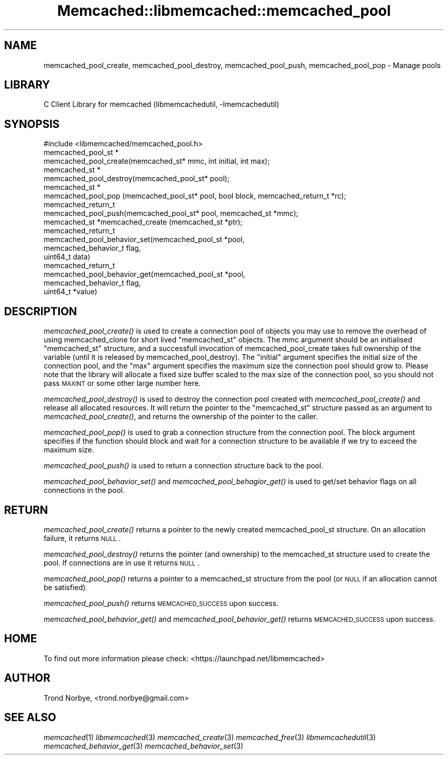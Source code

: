 .\" Automatically generated by Pod::Man 2.22 (Pod::Simple 3.07)
.\"
.\" Standard preamble:
.\" ========================================================================
.de Sp \" Vertical space (when we can't use .PP)
.if t .sp .5v
.if n .sp
..
.de Vb \" Begin verbatim text
.ft CW
.nf
.ne \\$1
..
.de Ve \" End verbatim text
.ft R
.fi
..
.\" Set up some character translations and predefined strings.  \*(-- will
.\" give an unbreakable dash, \*(PI will give pi, \*(L" will give a left
.\" double quote, and \*(R" will give a right double quote.  \*(C+ will
.\" give a nicer C++.  Capital omega is used to do unbreakable dashes and
.\" therefore won't be available.  \*(C` and \*(C' expand to `' in nroff,
.\" nothing in troff, for use with C<>.
.tr \(*W-
.ds C+ C\v'-.1v'\h'-1p'\s-2+\h'-1p'+\s0\v'.1v'\h'-1p'
.ie n \{\
.    ds -- \(*W-
.    ds PI pi
.    if (\n(.H=4u)&(1m=24u) .ds -- \(*W\h'-12u'\(*W\h'-12u'-\" diablo 10 pitch
.    if (\n(.H=4u)&(1m=20u) .ds -- \(*W\h'-12u'\(*W\h'-8u'-\"  diablo 12 pitch
.    ds L" ""
.    ds R" ""
.    ds C` ""
.    ds C' ""
'br\}
.el\{\
.    ds -- \|\(em\|
.    ds PI \(*p
.    ds L" ``
.    ds R" ''
'br\}
.\"
.\" Escape single quotes in literal strings from groff's Unicode transform.
.ie \n(.g .ds Aq \(aq
.el       .ds Aq '
.\"
.\" If the F register is turned on, we'll generate index entries on stderr for
.\" titles (.TH), headers (.SH), subsections (.SS), items (.Ip), and index
.\" entries marked with X<> in POD.  Of course, you'll have to process the
.\" output yourself in some meaningful fashion.
.ie \nF \{\
.    de IX
.    tm Index:\\$1\t\\n%\t"\\$2"
..
.    nr % 0
.    rr F
.\}
.el \{\
.    de IX
..
.\}
.\"
.\" Accent mark definitions (@(#)ms.acc 1.5 88/02/08 SMI; from UCB 4.2).
.\" Fear.  Run.  Save yourself.  No user-serviceable parts.
.    \" fudge factors for nroff and troff
.if n \{\
.    ds #H 0
.    ds #V .8m
.    ds #F .3m
.    ds #[ \f1
.    ds #] \fP
.\}
.if t \{\
.    ds #H ((1u-(\\\\n(.fu%2u))*.13m)
.    ds #V .6m
.    ds #F 0
.    ds #[ \&
.    ds #] \&
.\}
.    \" simple accents for nroff and troff
.if n \{\
.    ds ' \&
.    ds ` \&
.    ds ^ \&
.    ds , \&
.    ds ~ ~
.    ds /
.\}
.if t \{\
.    ds ' \\k:\h'-(\\n(.wu*8/10-\*(#H)'\'\h"|\\n:u"
.    ds ` \\k:\h'-(\\n(.wu*8/10-\*(#H)'\`\h'|\\n:u'
.    ds ^ \\k:\h'-(\\n(.wu*10/11-\*(#H)'^\h'|\\n:u'
.    ds , \\k:\h'-(\\n(.wu*8/10)',\h'|\\n:u'
.    ds ~ \\k:\h'-(\\n(.wu-\*(#H-.1m)'~\h'|\\n:u'
.    ds / \\k:\h'-(\\n(.wu*8/10-\*(#H)'\z\(sl\h'|\\n:u'
.\}
.    \" troff and (daisy-wheel) nroff accents
.ds : \\k:\h'-(\\n(.wu*8/10-\*(#H+.1m+\*(#F)'\v'-\*(#V'\z.\h'.2m+\*(#F'.\h'|\\n:u'\v'\*(#V'
.ds 8 \h'\*(#H'\(*b\h'-\*(#H'
.ds o \\k:\h'-(\\n(.wu+\w'\(de'u-\*(#H)/2u'\v'-.3n'\*(#[\z\(de\v'.3n'\h'|\\n:u'\*(#]
.ds d- \h'\*(#H'\(pd\h'-\w'~'u'\v'-.25m'\f2\(hy\fP\v'.25m'\h'-\*(#H'
.ds D- D\\k:\h'-\w'D'u'\v'-.11m'\z\(hy\v'.11m'\h'|\\n:u'
.ds th \*(#[\v'.3m'\s+1I\s-1\v'-.3m'\h'-(\w'I'u*2/3)'\s-1o\s+1\*(#]
.ds Th \*(#[\s+2I\s-2\h'-\w'I'u*3/5'\v'-.3m'o\v'.3m'\*(#]
.ds ae a\h'-(\w'a'u*4/10)'e
.ds Ae A\h'-(\w'A'u*4/10)'E
.    \" corrections for vroff
.if v .ds ~ \\k:\h'-(\\n(.wu*9/10-\*(#H)'\s-2\u~\d\s+2\h'|\\n:u'
.if v .ds ^ \\k:\h'-(\\n(.wu*10/11-\*(#H)'\v'-.4m'^\v'.4m'\h'|\\n:u'
.    \" for low resolution devices (crt and lpr)
.if \n(.H>23 .if \n(.V>19 \
\{\
.    ds : e
.    ds 8 ss
.    ds o a
.    ds d- d\h'-1'\(ga
.    ds D- D\h'-1'\(hy
.    ds th \o'bp'
.    ds Th \o'LP'
.    ds ae ae
.    ds Ae AE
.\}
.rm #[ #] #H #V #F C
.\" ========================================================================
.\"
.IX Title "Memcached::libmemcached::memcached_pool 3"
.TH Memcached::libmemcached::memcached_pool 3 "2014-03-14" "perl v5.10.1" "User Contributed Perl Documentation"
.\" For nroff, turn off justification.  Always turn off hyphenation; it makes
.\" way too many mistakes in technical documents.
.if n .ad l
.nh
.SH "NAME"
memcached_pool_create, memcached_pool_destroy, memcached_pool_push, memcached_pool_pop \- Manage pools
.SH "LIBRARY"
.IX Header "LIBRARY"
C Client Library for memcached (libmemcachedutil, \-lmemcachedutil)
.SH "SYNOPSIS"
.IX Header "SYNOPSIS"
.Vb 1
\&  #include <libmemcached/memcached_pool.h>
\&
\&  memcached_pool_st *
\&    memcached_pool_create(memcached_st* mmc, int initial, int max);
\&
\&  memcached_st *
\&    memcached_pool_destroy(memcached_pool_st* pool);
\&
\&  memcached_st *
\&    memcached_pool_pop (memcached_pool_st* pool, bool block, memcached_return_t *rc);
\&
\&  memcached_return_t
\&    memcached_pool_push(memcached_pool_st* pool, memcached_st *mmc);
\&
\&  memcached_st *memcached_create (memcached_st *ptr);
\&
\&  memcached_return_t
\&    memcached_pool_behavior_set(memcached_pool_st *pool,
\&                                memcached_behavior_t flag,
\&                                uint64_t data)
\&
\&  memcached_return_t
\&    memcached_pool_behavior_get(memcached_pool_st *pool,
\&                                memcached_behavior_t flag,
\&                                uint64_t *value)
.Ve
.SH "DESCRIPTION"
.IX Header "DESCRIPTION"
\&\fImemcached_pool_create()\fR is used to create a connection pool of objects you
may use to remove the overhead of using memcached_clone for short
lived \f(CW\*(C`memcached_st\*(C'\fR objects. The mmc argument should be an
initialised \f(CW\*(C`memcached_st\*(C'\fR structure, and a successfull invocation of
memcached_pool_create takes full ownership of the variable (until it
is released by memcached_pool_destroy). The \f(CW\*(C`initial\*(C'\fR argument
specifies the initial size of the connection pool, and the \f(CW\*(C`max\*(C'\fR
argument specifies the maximum size the connection pool should grow
to. Please note that the library will allocate a fixed size buffer
scaled to the max size of the connection pool, so you should not pass
\&\s-1MAXINT\s0 or some other large number here.
.PP
\&\fImemcached_pool_destroy()\fR is used to destroy the connection pool
created with \fImemcached_pool_create()\fR and release all allocated
resources. It will return the pointer to the \f(CW\*(C`memcached_st\*(C'\fR structure
passed as an argument to \fImemcached_pool_create()\fR, and returns the
ownership of the pointer to the caller.
.PP
\&\fImemcached_pool_pop()\fR is used to grab a connection structure from the
connection pool. The block argument specifies if the function should
block and wait for a connection structure to be available if we try
to exceed the maximum size.
.PP
\&\fImemcached_pool_push()\fR is used to return a connection structure back to the pool.
.PP
\&\fImemcached_pool_behavior_set()\fR and \fImemcached_pool_behagior_get()\fR is
used to get/set behavior flags on all connections in the pool.
.SH "RETURN"
.IX Header "RETURN"
\&\fImemcached_pool_create()\fR returns a pointer to the newly created
memcached_pool_st structure. On an allocation failure, it returns
\&\s-1NULL\s0.
.PP
\&\fImemcached_pool_destroy()\fR returns the pointer (and ownership) to the
memcached_st structure used to create the pool. If connections are in
use it returns \s-1NULL\s0.
.PP
\&\fImemcached_pool_pop()\fR returns a pointer to a memcached_st structure
from the pool (or \s-1NULL\s0 if an allocation cannot be satisfied).
.PP
\&\fImemcached_pool_push()\fR returns \s-1MEMCACHED_SUCCESS\s0 upon success.
.PP
\&\fImemcached_pool_behavior_get()\fR and \fImemcached_pool_behavior_get()\fR
returns \s-1MEMCACHED_SUCCESS\s0 upon success.
.SH "HOME"
.IX Header "HOME"
To find out more information please check:
<https://launchpad.net/libmemcached>
.SH "AUTHOR"
.IX Header "AUTHOR"
Trond Norbye, <trond.norbye@gmail.com>
.SH "SEE ALSO"
.IX Header "SEE ALSO"
\&\fImemcached\fR\|(1) \fIlibmemcached\fR\|(3) \fImemcached_create\fR\|(3) \fImemcached_free\fR\|(3) \fIlibmemcachedutil\fR\|(3) \fImemcached_behavior_get\fR\|(3) \fImemcached_behavior_set\fR\|(3)
